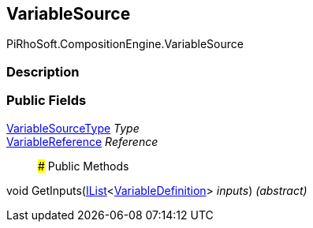 [#reference/variable-source]

## VariableSource

PiRhoSoft.CompositionEngine.VariableSource

### Description

### Public Fields

<<reference/variable-source-type.html,VariableSourceType>> _Type_::

<<reference/variable-reference.html,VariableReference>> _Reference_::

### Public Methods

void GetInputs(https://docs.microsoft.com/en-us/dotnet/api/System.Collections.Generic.IList-1[IList^]<<<reference/variable-definition.html,VariableDefinition>>> _inputs_) _(abstract)_::